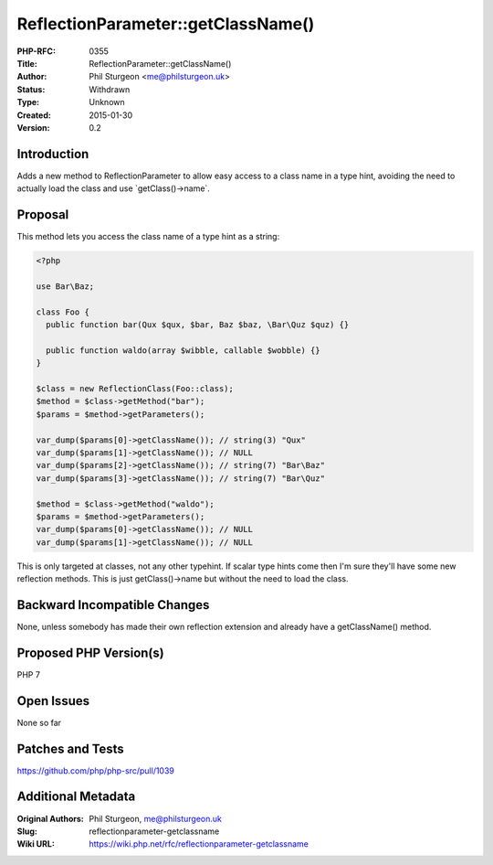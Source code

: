 ReflectionParameter::getClassName()
===================================

:PHP-RFC: 0355
:Title: ReflectionParameter::getClassName()
:Author: Phil Sturgeon <me@philsturgeon.uk>
:Status: Withdrawn
:Type: Unknown
:Created: 2015-01-30
:Version: 0.2

Introduction
------------

Adds a new method to ReflectionParameter to allow easy access to a class
name in a type hint, avoiding the need to actually load the class and
use \`getClass()->name`.

Proposal
--------

This method lets you access the class name of a type hint as a string:

.. code:: php

   <?php

   use Bar\Baz;

   class Foo {
     public function bar(Qux $qux, $bar, Baz $baz, \Bar\Quz $quz) {}

     public function waldo(array $wibble, callable $wobble) {}
   }

   $class = new ReflectionClass(Foo::class);
   $method = $class->getMethod("bar");
   $params = $method->getParameters();

   var_dump($params[0]->getClassName()); // string(3) "Qux"
   var_dump($params[1]->getClassName()); // NULL
   var_dump($params[2]->getClassName()); // string(7) "Bar\Baz"
   var_dump($params[3]->getClassName()); // string(7) "Bar\Quz"

   $method = $class->getMethod("waldo");
   $params = $method->getParameters();
   var_dump($params[0]->getClassName()); // NULL
   var_dump($params[1]->getClassName()); // NULL

This is only targeted at classes, not any other typehint. If scalar type
hints come then I'm sure they'll have some new reflection methods. This
is just getClass()->name but without the need to load the class.

Backward Incompatible Changes
-----------------------------

None, unless somebody has made their own reflection extension and
already have a getClassName() method.

Proposed PHP Version(s)
-----------------------

PHP 7

Open Issues
-----------

None so far

Patches and Tests
-----------------

https://github.com/php/php-src/pull/1039

Additional Metadata
-------------------

:Original Authors: Phil Sturgeon, me@philsturgeon.uk
:Slug: reflectionparameter-getclassname
:Wiki URL: https://wiki.php.net/rfc/reflectionparameter-getclassname

